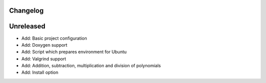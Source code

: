 =========
Changelog
=========

==========
Unreleased
==========

* Add: Basic project configuration
* Add: Doxygen support
* Add: Script which prepares environment for Ubuntu
* Add: Valgrind support
* Add: Addition, subtraction, multiplication and division of polynomials
* Add: Install option
